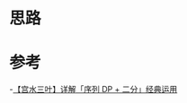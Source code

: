 * 思路

* 参考
-[[https://leetcode.cn/problems/maximum-profit-in-job-scheduling/solutions/1913143/by-ac_oier-rgup/][【宫水三叶】详解「序列 DP + 二分」经典运用]]

